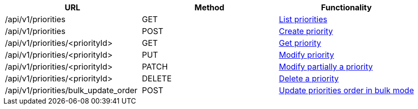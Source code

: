 [cols="3*", options="header"]
|===
| URL
| Method
| Functionality

| /api/v1/priorities
| GET
| link:#priorities-list[List priorities]

| /api/v1/priorities
| POST
| link:#priorities-create[Create priority]

| /api/v1/priorities/<priorityId>
| GET
| link:#priorities-get[Get priority]

| /api/v1/priorities/<priorityId>
| PUT
| link:#priorities-edit[Modify priority]

| /api/v1/priorities/<priorityId>
| PATCH
| link:#priorities-edit[Modify partially a priority]

| /api/v1/priorities/<priorityId>
| DELETE
| link:#priorities-delete[Delete a priority]

| /api/v1/priorities/bulk_update_order
| POST
| link:#priorities-bulk-update-order[Update priorities order in bulk mode]
|===
